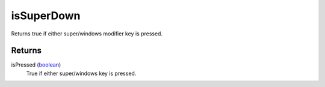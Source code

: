isSuperDown
====================================================================================================

Returns true if either super/windows modifier key is pressed.

Returns
----------------------------------------------------------------------------------------------------

isPressed (`boolean`_)
    True if either super/windows key is pressed.

.. _`boolean`: ../../../lua/type/boolean.html
